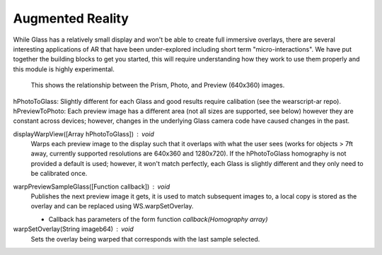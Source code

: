 Augmented Reality
=================

While Glass has a relatively small display and won't be able to create full immersive overlays, there are several interesting applications of AR that have been under-explored including short term "micro-interactions".  We have put together the building blocks to get you started, this will require understanding how they work to use them properly and this module is highly experimental.

.. figure:: ardimensions.png
   :alt: Glass Prism, Photo, Preview (640x360) relationships

   This shows the relationship between the Prism, Photo, and Preview (640x360) images.

hPhotoToGlass: Slightly different for each Glass and good results require calibation (see the wearscript-ar repo).
hPreviewToPhoto: Each preview image has a different area (not all sizes are supported, see below) however they are constant across devices; however, changes in the underlying Glass camera code have caused changes in the past.


displayWarpView([Array hPhotoToGlass]) : void
  Warps each preview image to the display such that it overlaps with what the user sees (works for objects > 7ft away, currently supported resolutions are 640x360 and 1280x720).  If the hPhotoToGlass homography is not provided a default is used; however, it won't match perfectly, each Glass is slightly different and they only need to be calibrated once.

.. raw:: html

    <script src="https://gist.github.com/9302540.js?file=glass.html"></script>

warpPreviewSampleGlass([Function callback]) : void
  Publishes the next preview image it gets, it is used to match subsequent images to, a local copy is stored as the overlay and can be replaced using WS.warpSetOverlay.

  * Callback has parameters of the form function `callback(Homography array)`

warpSetOverlay(String imageb64) : void
  Sets the overlay being warped that corresponds with the last sample selected.

.. raw:: html

    <script src="https://gist.github.com/9876016.js?file=glass.html"></script>
